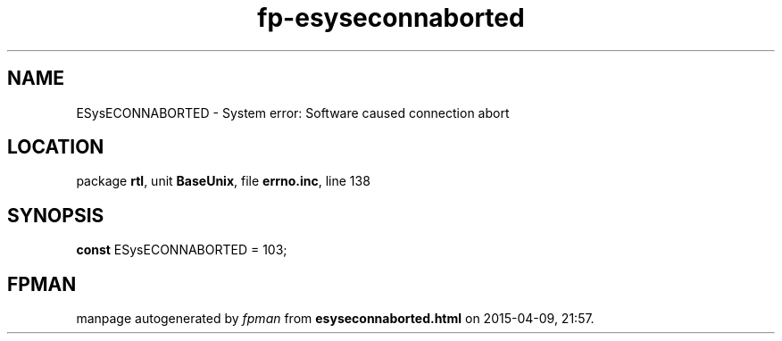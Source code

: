 .\" file autogenerated by fpman
.TH "fp-esyseconnaborted" 3 "2014-03-14" "fpman" "Free Pascal Programmer's Manual"
.SH NAME
ESysECONNABORTED - System error: Software caused connection abort
.SH LOCATION
package \fBrtl\fR, unit \fBBaseUnix\fR, file \fBerrno.inc\fR, line 138
.SH SYNOPSIS
\fBconst\fR ESysECONNABORTED = 103;

.SH FPMAN
manpage autogenerated by \fIfpman\fR from \fBesyseconnaborted.html\fR on 2015-04-09, 21:57.

